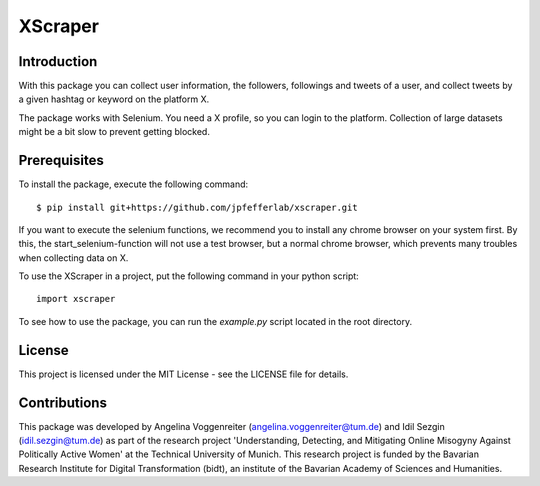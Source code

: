 XScraper
=============

Introduction
------------
With this package you can collect user information, the followers, followings and tweets of a user, and collect tweets by a given hashtag or keyword on the platform X.

The package works with Selenium. You need a X profile, so you can login to the platform. Collection of large datasets might be a bit slow to prevent getting blocked.

Prerequisites
-------------
To install the package, execute the following command::

    $ pip install git+https://github.com/jpfefferlab/xscraper.git

If you want to execute the selenium functions, we recommend you to install any chrome browser on your system first. By this, the start_selenium-function will not use a test browser, but a normal chrome browser, which prevents many troubles when collecting data on X.

To use the XScraper in a project, put the following command in your python script::

    import xscraper

To see how to use the package, you can run the `example.py` script located in the root directory.

License
-------
This project is licensed under the MIT License - see the LICENSE file for details.

Contributions
-------------
This package was developed by Angelina Voggenreiter (angelina.voggenreiter@tum.de) and Idil Sezgin (idil.sezgin@tum.de) as part of the research project 'Understanding, Detecting, and Mitigating Online Misogyny Against Politically Active Women' at the Technical University of Munich. This research project is funded by the Bavarian Research Institute for Digital Transformation (bidt), an institute of the Bavarian Academy of Sciences and Humanities. 